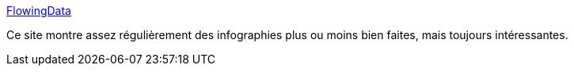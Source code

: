 :jbake-type: post
:jbake-status: published
:jbake-title: FlowingData
:jbake-tags: visualisation,web,exemple,science,journalisme,_mois_mai,_année_2020
:jbake-date: 2020-05-28
:jbake-depth: ../
:jbake-uri: shaarli/1590673231000.adoc
:jbake-source: https://nicolas-delsaux.hd.free.fr/Shaarli?searchterm=https%3A%2F%2Fflowingdata.com%2F&searchtags=visualisation+web+exemple+science+journalisme+_mois_mai+_ann%C3%A9e_2020
:jbake-style: shaarli

https://flowingdata.com/[FlowingData]

Ce site montre assez régulièrement des infographies plus ou moins bien faites, mais toujours intéressantes.

